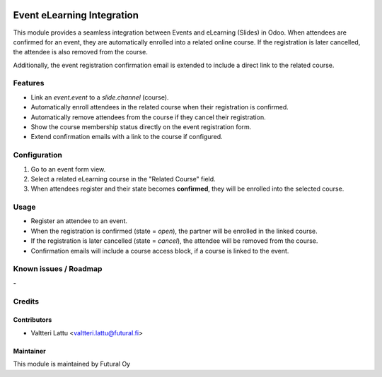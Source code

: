 .. image:: https://img.shields.io/badge/licence-AGPL--3-blue.svg
   :target: http://www.gnu.org/licenses/agpl-3.0-standalone.html
   :alt: License: AGPL-3

===========================
Event eLearning Integration
===========================

This module provides a seamless integration between Events and eLearning (Slides) in Odoo.  
When attendees are confirmed for an event, they are automatically enrolled into a related online course.  
If the registration is later cancelled, the attendee is also removed from the course.

Additionally, the event registration confirmation email is extended to include a direct link to the related course.

Features
========

- Link an `event.event` to a `slide.channel` (course).
- Automatically enroll attendees in the related course when their registration is confirmed.
- Automatically remove attendees from the course if they cancel their registration.
- Show the course membership status directly on the event registration form.
- Extend confirmation emails with a link to the course if configured.

Configuration
=============

1. Go to an event form view.
2. Select a related eLearning course in the "Related Course" field.
3. When attendees register and their state becomes **confirmed**, they will be enrolled into the selected course.

Usage
=====

- Register an attendee to an event.
- When the registration is confirmed (state = `open`), the partner will be enrolled in the linked course.
- If the registration is later cancelled (state = `cancel`), the attendee will be removed from the course.
- Confirmation emails will include a course access block, if a course is linked to the event.

Known issues / Roadmap
======================
\-

Credits
=======

Contributors
------------

* Valtteri Lattu <valtteri.lattu@futural.fi>

Maintainer
----------

.. image:: https://futural.fi/templates/tawastrap/images/logo.png
   :alt: Futural Oy
   :target: https://futural.fi/

This module is maintained by Futural Oy
